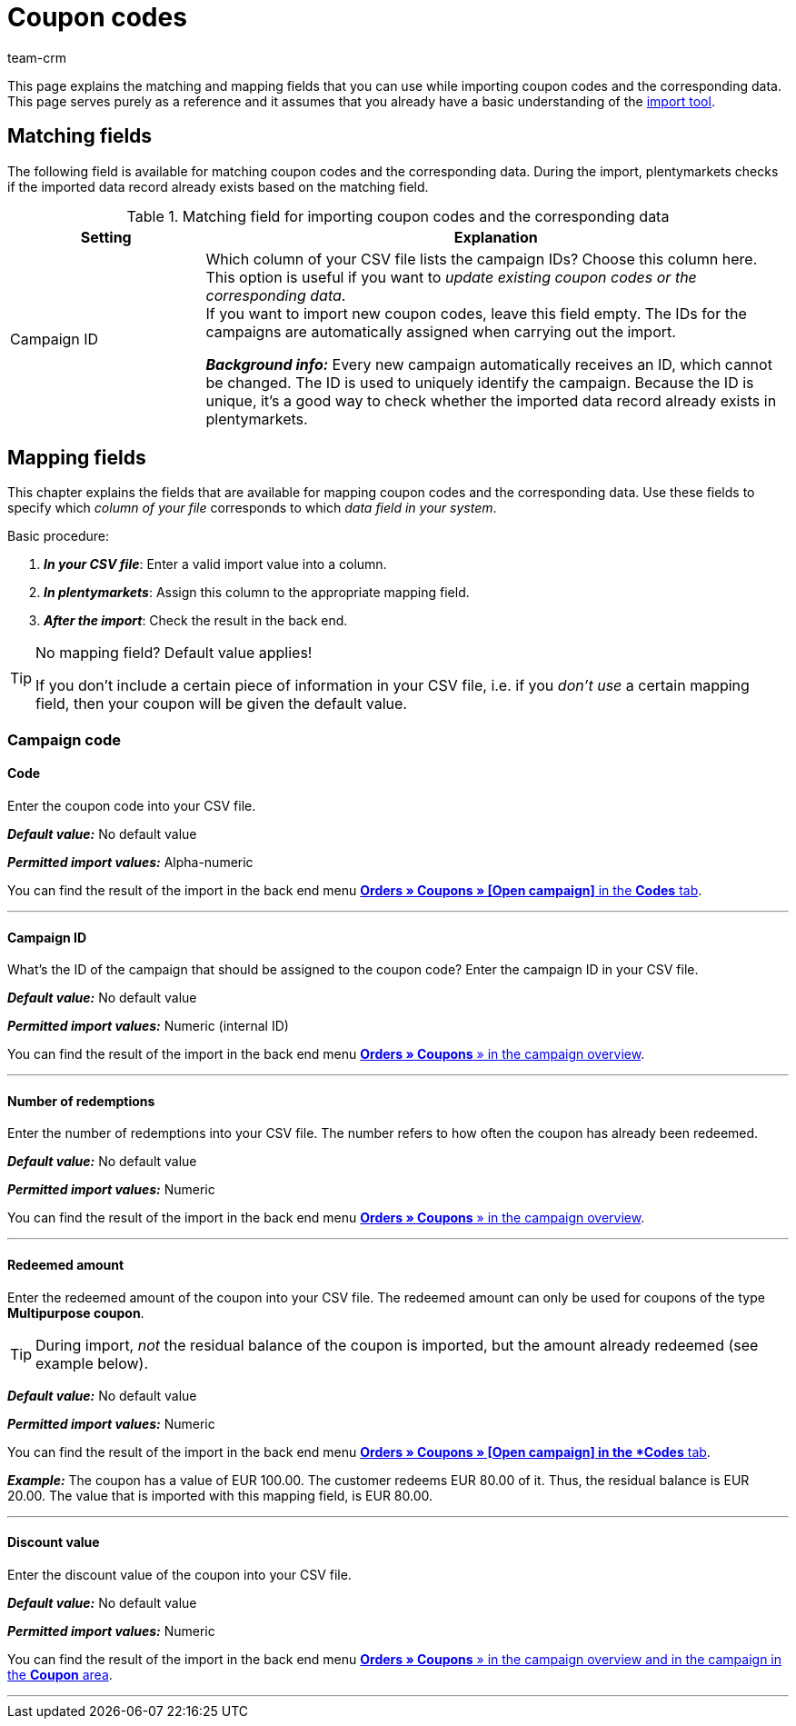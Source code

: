 = Coupon codes
:keywords: import coupon codes, coupon code import
:description: Import tool: Coupon codes can be imported in plentymarkets. This page serves a reference and lists the available matching and mapping fields.
:author: team-crm

This page explains the matching and mapping fields that you can use while importing coupon codes and the corresponding data. This page serves purely as a reference and it assumes that you already have a basic understanding of the xref:data:ElasticSync.adoc#[import tool].

[#matching-fields]
== Matching fields

The following field is available for matching coupon codes and the corresponding data. During the import, plentymarkets checks if the imported data record already exists based on the matching field.

[[table-matching-field-coupon-codes]]
.Matching field for importing coupon codes and the corresponding data
[cols="1,3"]
|===
|Setting |Explanation

|Campaign ID
|Which column of your CSV file lists the campaign IDs? Choose this column here. This option is useful if you want to _update existing coupon codes or the corresponding data_. +
If you want to import new coupon codes, leave this field empty. The IDs for the campaigns are automatically assigned when carrying out the import.

*_Background info:_* Every new campaign automatically receives an ID, which cannot be changed. The ID is used to uniquely identify the campaign. Because the ID is unique, it’s a good way to check whether the imported data record already exists in plentymarkets.
|===

[#mapping-fields]
== Mapping fields

This chapter explains the fields that are available for mapping coupon codes and the corresponding data. Use these fields to specify which _column of your file_ corresponds to which _data field in your system_.

[.instruction]
Basic procedure:

. *_In your CSV file_*: Enter a valid import value into a column.
. *_In plentymarkets_*: Assign this column to the appropriate mapping field.
. *_After the import_*: Check the result in the back end.

[TIP]
.No mapping field? Default value applies!
====
If you don’t include a certain piece of information in your CSV file, i.e. if you _don’t use_ a certain mapping field, then your coupon will be given the default value.
====

[#campaign-code]
=== Campaign code

[#code]
==== Code

Enter the coupon code into your CSV file.

*_Default value:_* No default value

*_Permitted import values:_* Alpha-numeric

You can find the result of the import in the back end menu xref:orders:coupons.adoc#generate-coupon-codes[*Orders » Coupons » [Open campaign\]* in the *Codes* tab].

'''

[#campaign-id]
==== Campaign ID

What’s the ID of the campaign that should be assigned to the coupon code? Enter the campaign ID in your CSV file.

*_Default value:_* No default value

*_Permitted import values:_* Numeric (internal ID)

You can find the result of the import in the back end menu xref:orders:coupons.adoc#create-campaign[*Orders » Coupons* » in the campaign overview].

'''

[#number-redemptions]
==== Number of redemptions

Enter the number of redemptions into your CSV file. The number refers to how often the coupon has already been redeemed.

*_Default value:_* No default value

*_Permitted import values:_* Numeric

You can find the result of the import in the back end menu xref:orders:coupons.adoc#create-campaign[*Orders » Coupons* » in the campaign overview].

'''

[#redeemed-amount]
==== Redeemed amount

Enter the redeemed amount of the coupon into your CSV file. The redeemed amount can only be used for coupons of the type *Multipurpose coupon*.

[TIP]
During import, _not_ the residual balance of the coupon is imported, but the amount already redeemed (see example below).

*_Default value:_* No default value

*_Permitted import values:_* Numeric

You can find the result of the import in the back end menu xref:orders:coupons.adoc#generate-coupon-codes[*Orders » Coupons » [Open campaign\] in the *Codes* tab].

*_Example:_* The coupon has a value of EUR 100.00. The customer redeems EUR 80.00 of it. Thus, the residual balance is EUR 20.00. The value that is imported with this mapping field, is EUR 80.00.

'''

[#discount-value]
==== Discount value

Enter the discount value of the coupon into your CSV file.

*_Default value:_* No default value

*_Permitted import values:_* Numeric

You can find the result of the import in the back end menu xref:orders:coupons.adoc#intable-coupon-campaign-discount-value[*Orders » Coupons* » in the campaign overview and in the campaign in the *Coupon* area].

'''
